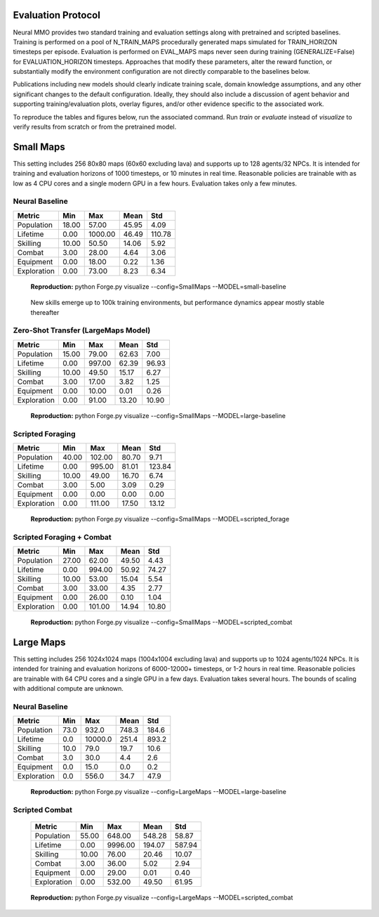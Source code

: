 .. |icon| image:: /resource/icon/icon_pixel.png

.. figure:: /resource/image/splash.png

|icon| Evaluation Protocol
##########################

Neural MMO provides two standard training and evaluation settings along with pretrained and scripted baselines. Training is performed on a pool of N_TRAIN_MAPS procedurally generated maps simulated for TRAIN_HORIZON timesteps per episode. Evaluation is performed on EVAL_MAPS maps never seen during training (GENERALIZE=False) for EVALUATION_HORIZON timesteps. Approaches that modify these parameters, alter the reward function, or substantially modify the environment configuration are not directly comparable to the baselines below.

Publications including new models should clearly indicate training scale, domain knowledge assumptions, and any other significant changes to the default configuration. Ideally, they should also include a discussion of agent behavior and supporting training/evaluation plots, overlay figures, and/or other evidence specific to the associated work.

To reproduce the tables and figures below, run the associated command. Run *train* or *evaluate* instead of *visualize* to verify results from scratch or from the pretrained model.

|icon| Small Maps
#################

This setting includes 256 80x80 maps (60x60 excluding lava) and supports up to 128 agents/32 NPCs. It is intended for training and evaluation horizons of 1000 timesteps, or 10 minutes in real time. Reasonable policies are trainable with as low as 4 CPU cores and a single modern GPU in a few hours. Evaluation takes only a few minutes.

.. image:: /resource/image/small_isometric.png

Neural Baseline
***************

============ ============ ============ ============ ============
Metric       Min          Max          Mean         Std
============ ============ ============ ============ ============
Population          18.00        57.00        45.95         4.09
Lifetime             0.00      1000.00        46.49       110.78
Skilling            10.00        50.50        14.06         5.92
Combat               3.00        28.00         4.64         3.06
Equipment            0.00        18.00         0.22         1.36
Exploration          0.00        73.00         8.23         6.34
============ ============ ============ ============ ============

.. figure:: /resource/image/baselines/SmallMaps/neural_small_maps.png

   **Reproduction:** python Forge.py visualize --config=SmallMaps --MODEL=small-baseline

.. figure:: /resource/image/baselines/SmallMaps/neural_long_train.png

   New skills emerge up to 100k training environments, but performance dynamics appear mostly stable thereafter

Zero-Shot Transfer (LargeMaps Model)
************************************

============ ============ ============ ============ ============
Metric       Min          Max          Mean         Std
============ ============ ============ ============ ============
Population          15.00        79.00        62.63         7.00
Lifetime             0.00       997.00        62.39        96.93
Skilling            10.00        49.50        15.17         6.27
Combat               3.00        17.00         3.82         1.25
Equipment            0.00        10.00         0.01         0.26
Exploration          0.00        91.00        13.20        10.90
============ ============ ============ ============ ============

.. figure:: /resource/image/baselines/SmallMaps/neural_large_maps.png

   **Reproduction:** python Forge.py visualize --config=SmallMaps --MODEL=large-baseline

Scripted Foraging
*****************

============ ============ ============ ============ ============
Metric       Min          Max          Mean         Std
============ ============ ============ ============ ============
Population          40.00       102.00        80.70         9.71
Lifetime             0.00       995.00        81.01       123.84
Skilling            10.00        49.00        16.70         6.74
Combat               3.00         5.00         3.09         0.29
Equipment            0.00         0.00         0.00         0.00
Exploration          0.00       111.00        17.50        13.12
============ ============ ============ ============ ============

.. figure:: /resource/image/baselines/SmallMaps/scripted_forage.png

   **Reproduction:** python Forge.py visualize --config=SmallMaps --MODEL=scripted_forage

Scripted Foraging + Combat
**************************

============ ============ ============ ============ ============
Metric       Min          Max          Mean         Std
============ ============ ============ ============ ============
Population          27.00        62.00        49.50         4.43
Lifetime             0.00       994.00        50.92        74.27
Skilling            10.00        53.00        15.04         5.54
Combat               3.00        33.00         4.35         2.77
Equipment            0.00        26.00         0.10         1.04
Exploration          0.00       101.00        14.94        10.80
============ ============ ============ ============ ============

.. figure:: /resource/image/baselines/SmallMaps/scripted_combat.png

   **Reproduction:** python Forge.py visualize --config=SmallMaps --MODEL=scripted_combat

|icon| Large Maps
#################

This setting includes 256 1024x1024 maps (1004x1004 excluding lava) and supports up to 1024 agents/1024 NPCs. It is intended for training and evaluation horizons of 6000-12000+ timesteps, or 1-2 hours in real time. Reasonable policies are trainable with 64 CPU cores and a single GPU in a few days. Evaluation takes several hours. The bounds of scaling with additional compute are unknown.

.. image:: /resource/image/large_isometric.png

Neural Baseline
***************

============ ============ ============ ============ ============
Metric       Min          Max          Mean         Std
============ ============ ============ ============ ============
Population           73.0        932.0        748.3        184.6
Lifetime              0.0      10000.0        251.4        893.2
Skilling             10.0         79.0         19.7         10.6
Combat                3.0         30.0          4.4          2.6
Equipment             0.0         15.0          0.0          0.2
Exploration           0.0        556.0         34.7         47.9
============ ============ ============ ============ ============

.. figure:: /resource/image/baselines/LargeMaps/neural.png

   **Reproduction:** python Forge.py visualize --config=LargeMaps --MODEL=large-baseline

Scripted Combat
*****************

   ============ ============ ============ ============ ============
   Metric       Min          Max          Mean         Std
   ============ ============ ============ ============ ============
   Population          55.00       648.00       548.28        58.87
   Lifetime             0.00      9996.00       194.07       587.94
   Skilling            10.00        76.00        20.46        10.07
   Combat               3.00        36.00         5.02         2.94
   Equipment            0.00        29.00         0.01         0.40
   Exploration          0.00       532.00        49.50        61.95
   ============ ============ ============ ============ ============

.. figure:: /resource/image/baselines/LargeMaps/scripted_combat.png

   **Reproduction:** python Forge.py visualize --config=LargeMaps --MODEL=scripted_combat
